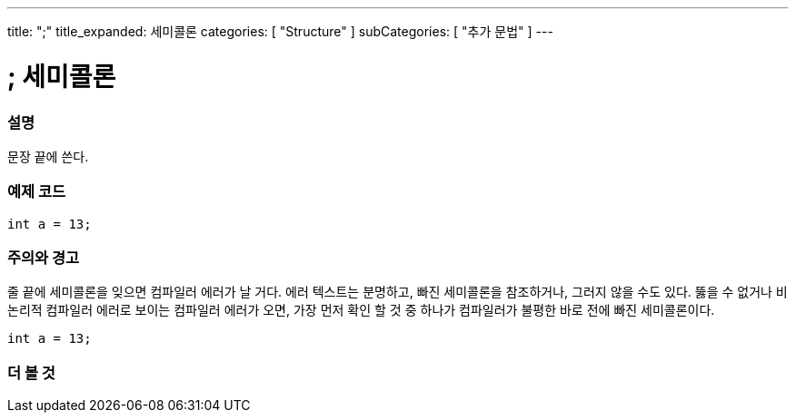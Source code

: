 ---
title: ";"
title_expanded: 세미콜론
categories: [ "Structure" ]
subCategories: [ "추가 문법" ]
---





= ; 세미콜론


// OVERVIEW SECTION STARTS
[#overview]
--

[float]
=== 설명
문장 끝에 쓴다.
[%hardbreaks]

--
// OVERVIEW SECTION ENDS




// HOW TO USE SECTION STARTS
[#howtouse]
--

[float]
=== 예제 코드

[source,arduino]
----
int a = 13;
----
[%hardbreaks]

[float]
=== 주의와 경고
줄 끝에 세미콜론을 잊으면 컴파일러 에러가 날 거다. 에러 텍스트는 분명하고, 빠진 세미콜론을 참조하거나, 그러지 않을 수도 있다.
뚫을 수 없거나 비논리적 컴파일러 에러로 보이는 컴파일러 에러가 오면, 가장 먼저 확인 할 것 중 하나가 컴파일러가 불평한 바로 전에 빠진 세미콜론이다.
[%hardbreaks]
----
int a = 13;
----

--
// HOW TO USE SECTION ENDS




// SEE ALSO SECTION BEGINS
[#see_also]
--

[float]
=== 더 볼 것

[role="language"]

--
// SEE ALSO SECTION ENDS
